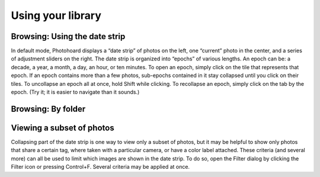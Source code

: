 Using your library
======================

Browsing: Using the date strip
------------------------------

In default mode, Photohoard displays a “date strip” of photos on the left,
one “current” photo in the center, and a series of adjustment
sliders on the right. The date strip is organized into “epochs” of
various lengths. An epoch can be: a decade, a year, a month, a day, an
hour, or ten minutes. To open an epoch, simply click on the tile  that
represents that epoch. If an epoch contains more than a few photos,
sub-epochs contained in it stay collapsed until you click on their
tiles. To uncollapse an epoch all at once, hold Shift while
clicking. To recollapse an epoch, simply click on the tab by the
epoch. (Try it; it is easier to navigate than it sounds.)

Browsing: By folder
-------------------



Viewing a subset of photos
--------------------------

Collapsing part of the date strip is one way to view only a subset
of photos, but it may be helpful to show only photos that share a
certain tag, where taken with a particular camera, or have a color label
attached. These criteria (and several more) can all be used to limit which
images are shown in the date strip. To do so, open the Filter dialog
by clicking the Filter icon or pressing Control+F. Several criteria
may be applied at once.


